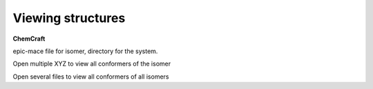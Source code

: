 Viewing structures
==================

**ChemCraft**

epic-mace file for isomer, directory for the system.

Open multiple XYZ to view all conformers of the isomer

Open several files to view all conformers of all isomers



